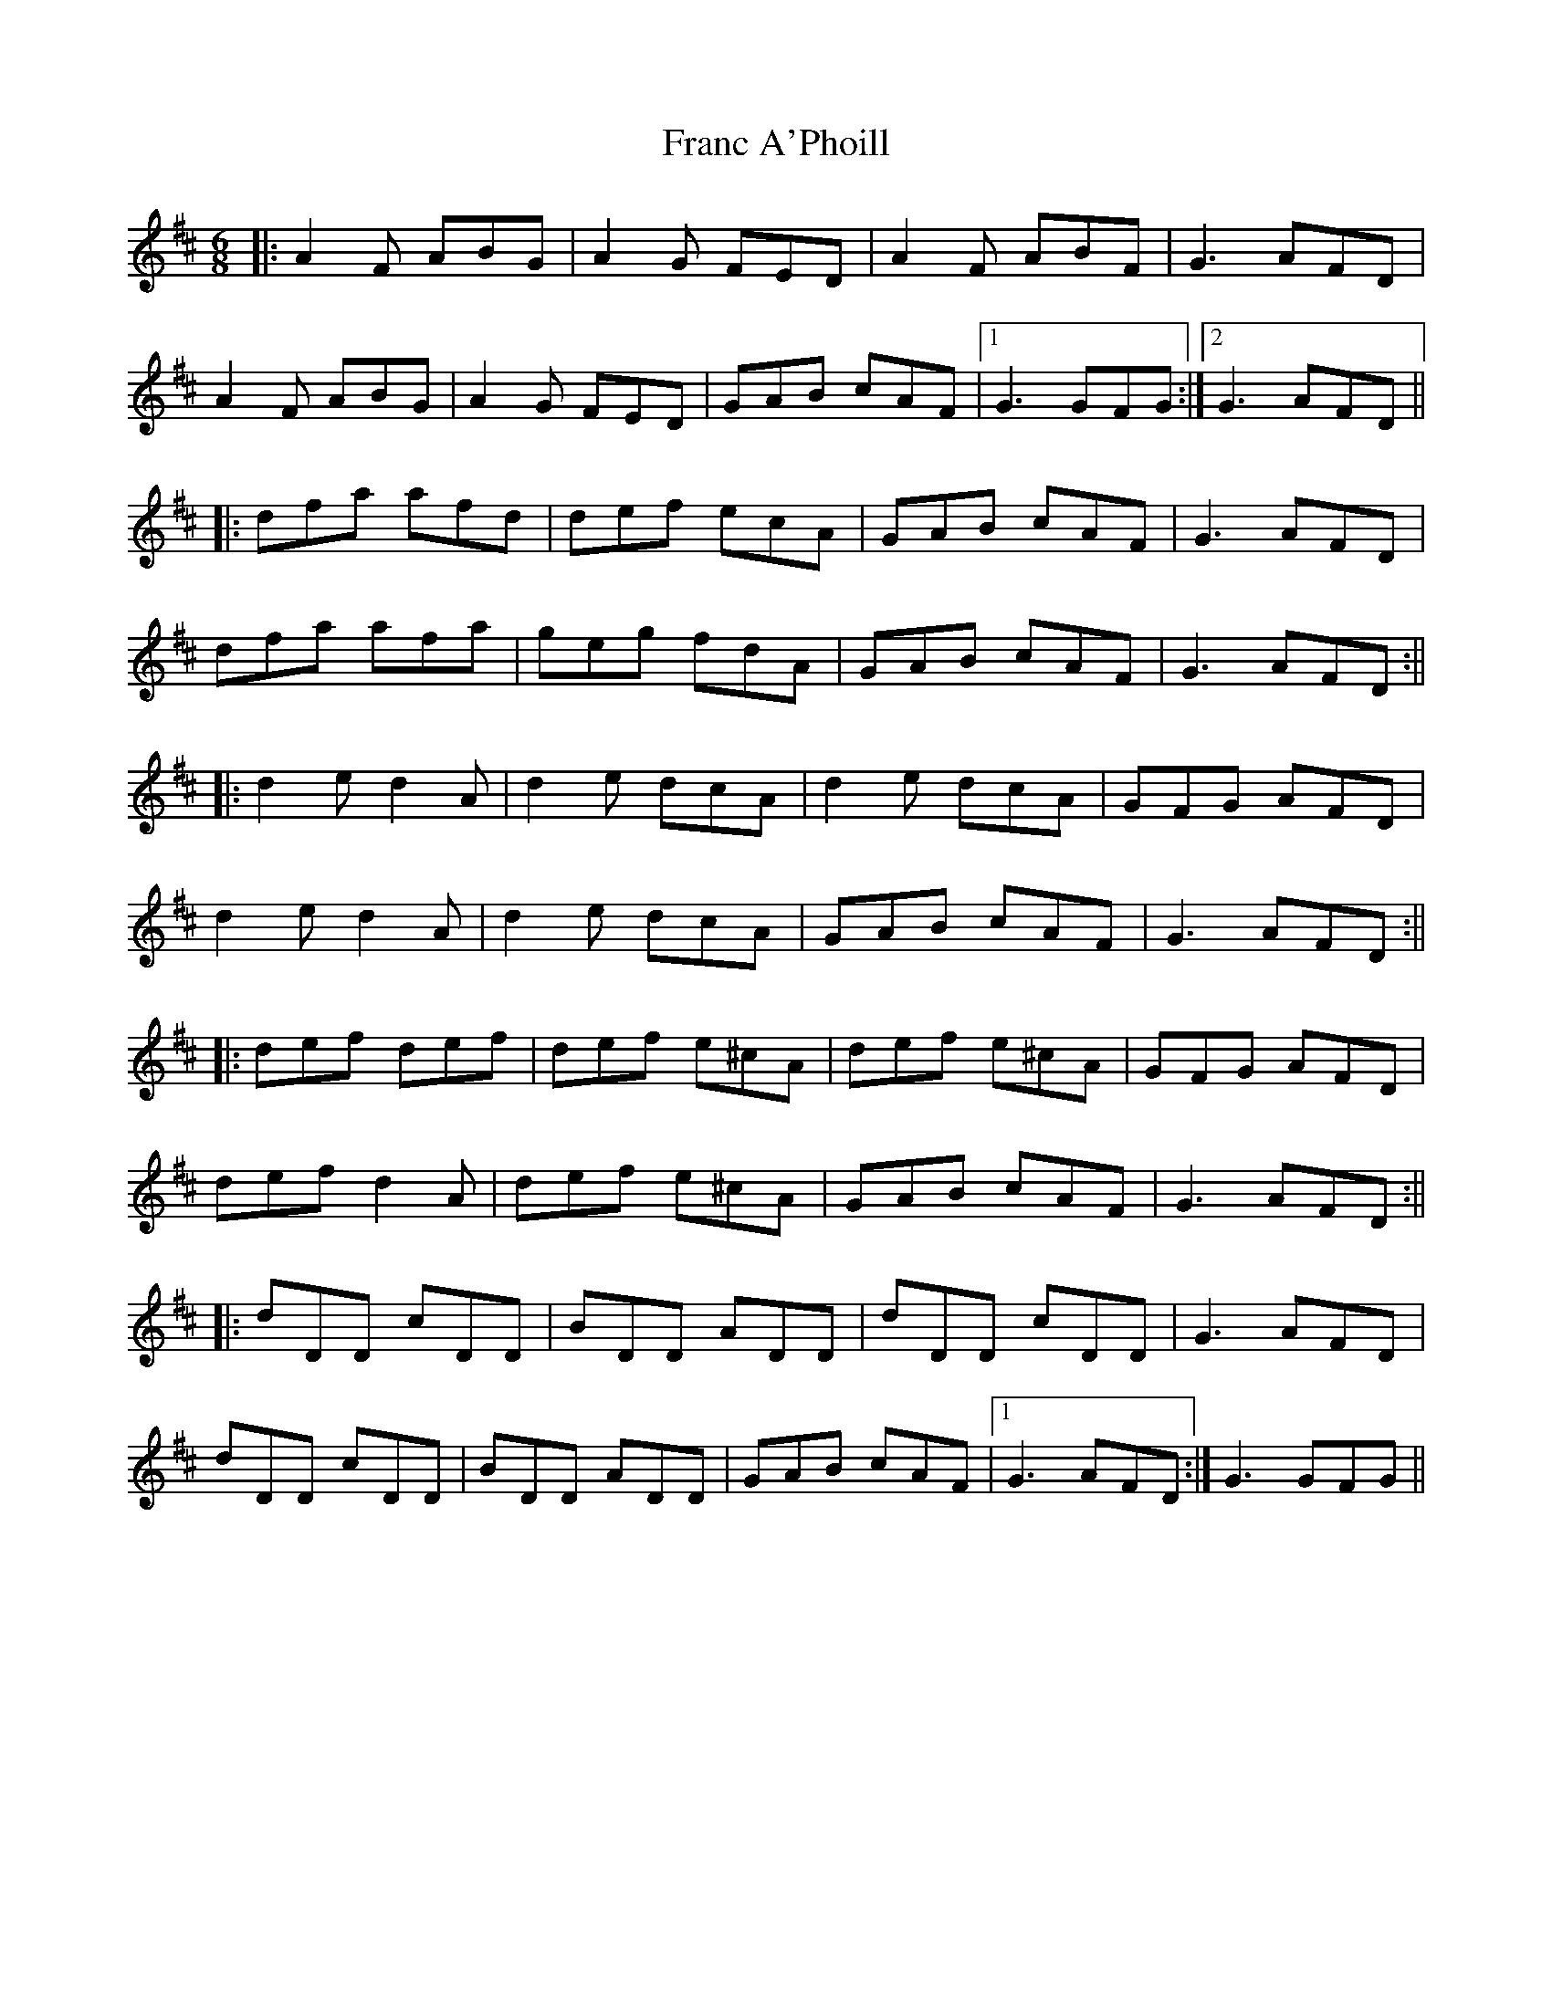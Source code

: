X: 6
T: Franc A'Phoill
Z: JACKB
S: https://thesession.org/tunes/31#setting29719
R: jig
M: 6/8
L: 1/8
K: Dmaj
|:A2F ABG | A2G FED | A2F ABF | G3 AFD |
A2F ABG | A2G FED | GAB cAF |1 G3 GFG :|2 G3 AFD ||
|:dfa afd | def ecA | GAB cAF | G3 AFD |
dfa afa | geg fdA | GAB cAF | G3 AFD:||
|:d2e d2A | d2e dcA | d2e dcA | GFG AFD |
d2e d2A | d2e dcA | GAB cAF | G3 AFD :||
|:def def | def e^cA | def e^cA | GFG AFD |
def d2A | def e^cA | GAB cAF | G3 AFD :||
|:dDD cDD | BDD ADD | dDD cDD | G3 AFD |
dDD cDD | BDD ADD | GAB cAF |1 G3 AFD :| 2G3 GFG ||

